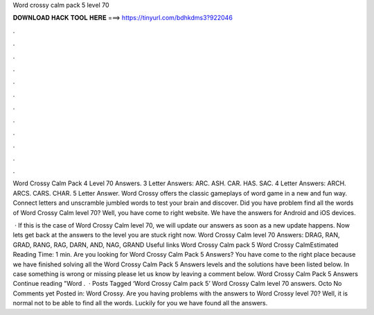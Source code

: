 Word crossy calm pack 5 level 70



𝐃𝐎𝐖𝐍𝐋𝐎𝐀𝐃 𝐇𝐀𝐂𝐊 𝐓𝐎𝐎𝐋 𝐇𝐄𝐑𝐄 ===> https://tinyurl.com/bdhkdms3?922046



.



.



.



.



.



.



.



.



.



.



.



.

Word Crossy Calm Pack 4 Level 70 Answers. 3 Letter Answers: ARC. ASH. CAR. HAS. SAC. 4 Letter Answers: ARCH. ARCS. CARS. CHAR. 5 Letter Answer. Word Crossy offers the classic gameplays of word game in a new and fun way. Connect letters and unscramble jumbled words to test your brain and discover. Did you have problem find all the words of Word Crossy Calm level 70? Well, you have come to right website. We have the answers for Android and iOS devices.

 · If this is the case of Word Crossy Calm level 70, we will update our answers as soon as a new update happens. Now lets get back at the answers to the level you are stuck right now. Word Crossy Calm level 70 Answers: DRAG, RAN, GRAD, RANG, RAG, DARN, AND, NAG, GRAND Useful links Word Crossy Calm pack 5 Word Crossy CalmEstimated Reading Time: 1 min. Are you looking for Word Crossy Calm Pack 5 Answers? You have come to the right place because we have finished solving all the Word Crossy Calm Pack 5 Answers levels and the solutions have been listed below. In case something is wrong or missing please let us know by leaving a comment below. Word Crossy Calm Pack 5 Answers Continue reading "Word .  · Posts Tagged ‘Word Crossy Calm pack 5’ Word Crossy Calm level 70 answers. Octo No Comments yet Posted in: Word Crossy. Are you having problems with the answers to Word Crossy level 70? Well, it is normal not to be able to find all the words. Luckily for you we have found all the answers.
